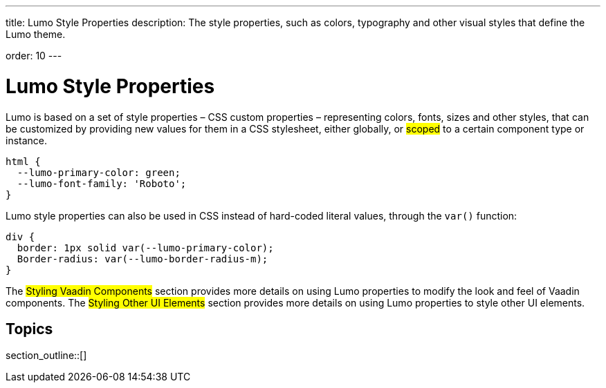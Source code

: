 ---
title: Lumo Style Properties
description: The style properties, such as colors, typography and other visual styles that define the Lumo theme.

order: 10
---

= Lumo Style Properties

Lumo is based on a set of style properties – CSS custom properties – representing colors, fonts, sizes and other styles, that can be customized by providing new values for them in a CSS stylesheet, either globally, or #scoped# to a certain component type or instance.

[source,css]
----
html {
  --lumo-primary-color: green;
  --lumo-font-family: 'Roboto';
}
----

Lumo style properties can also be used in CSS instead of hard-coded literal values, through the `var()` function:

[source,css]
----
div {
  border: 1px solid var(--lumo-primary-color);
  Border-radius: var(--lumo-border-radius-m);
}
----

The #Styling Vaadin Components# section provides more details on using Lumo properties to modify the look and feel of Vaadin components. The #Styling Other UI Elements# section provides more details on using Lumo properties to style other UI elements.

== Topics

section_outline::[]

